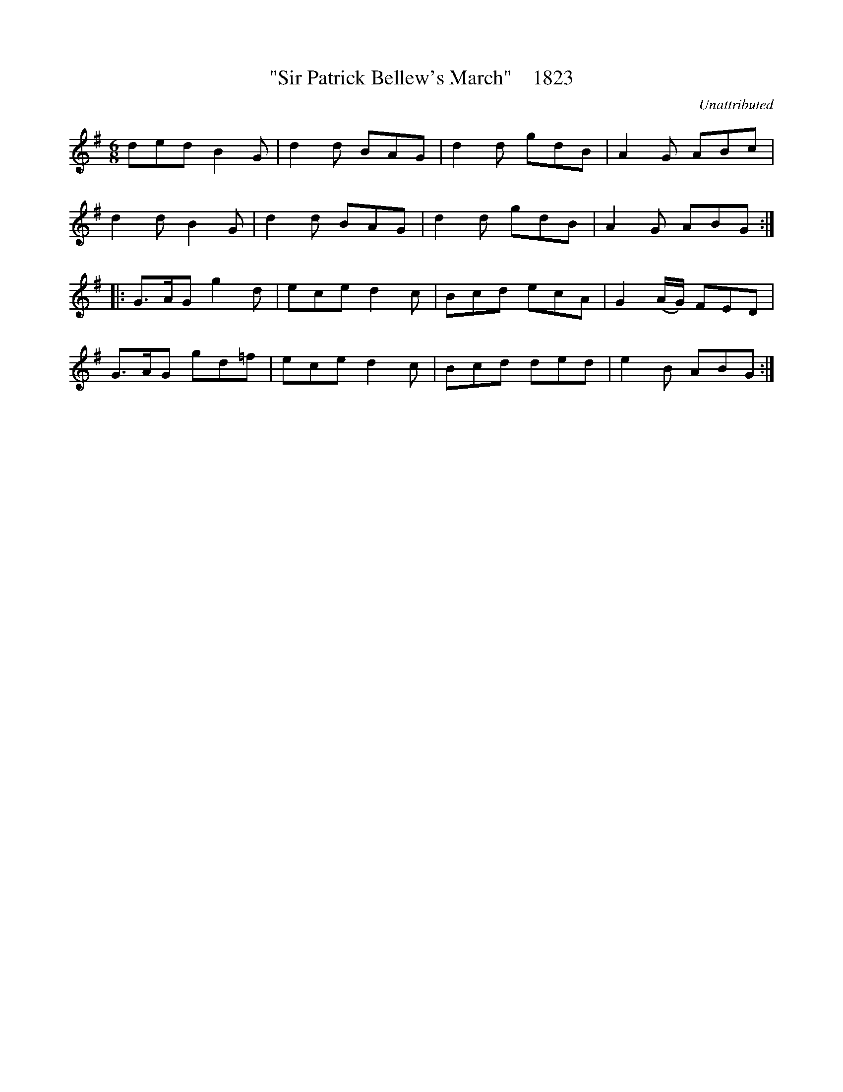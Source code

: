 X:1823
T:"Sir Patrick Bellew's March"    1823
C:Unattributed
B:O'Neill's Music Of Ireland (The 1850) Lyon & Healy, Chicago, 1903 edition
Z:FROM O'NEILL'S TO NOTEWORTHY, FROM NOTEWORTHY TO ABC, MIDI AND .TXT BY VINCE
BRENNAN July 2003 (HTTP://WWW.SOSYOURMOM.COM)
I:abc2nwc
M:6/8
L:1/8
K:G
ded B2G|d2d BAG|d2d gdB|A2G ABc|
d2d B2G|d2d BAG|d2d gdB|A2G ABG:|
|:G3/2A/2G g2d|ece d2c|Bcd ecA|G2(A/2G/2) FED|
G3/2A/2G gd=f|ece d2c|Bcd ded|e2B ABG:|


